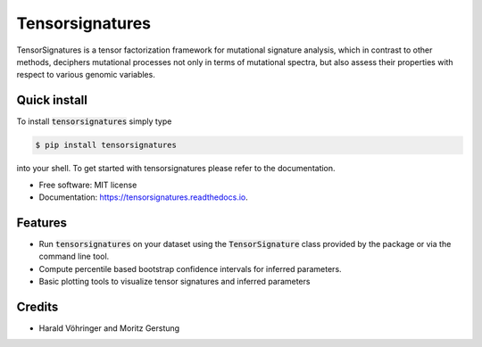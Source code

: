 ================
Tensorsignatures
================


.. image:: https://img.shields.io/pypi/v/tensorsignatures.svg
        :target: https://pypi.python.org/pypi/tensorsignatures

.. image:: https://img.shields.io/travis/sagar87/tensorsignatures.svg
        :target: https://travis-ci.org/sagar87/tensorsignatures

.. image:: https://readthedocs.org/projects/tensorsignatures/badge/?version=latest
        :target: https://tensorsignatures.readthedocs.io/en/latest/?badge=latest
        :alt: Documentation Status


TensorSignatures is a tensor factorization framework for mutational signature
analysis, which in contrast to other methods, deciphers mutational processes
not only in terms of mutational spectra, but also assess their properties with
respect to various genomic variables.

Quick install
-------------

To install :code:`tensorsignatures` simply type

.. code-block:: console

    $ pip install tensorsignatures

into your shell. To get started with tensorsignatures please refer to the
documentation.

* Free software: MIT license
* Documentation: https://tensorsignatures.readthedocs.io.


Features
--------

* Run :code:`tensorsignatures` on your dataset using the :code:`TensorSignature` class provided by the package or via the command line tool.
* Compute percentile based bootstrap confidence intervals for inferred parameters.
* Basic plotting tools to visualize tensor signatures and inferred parameters

Credits
-------

* Harald Vöhringer and Moritz Gerstung
